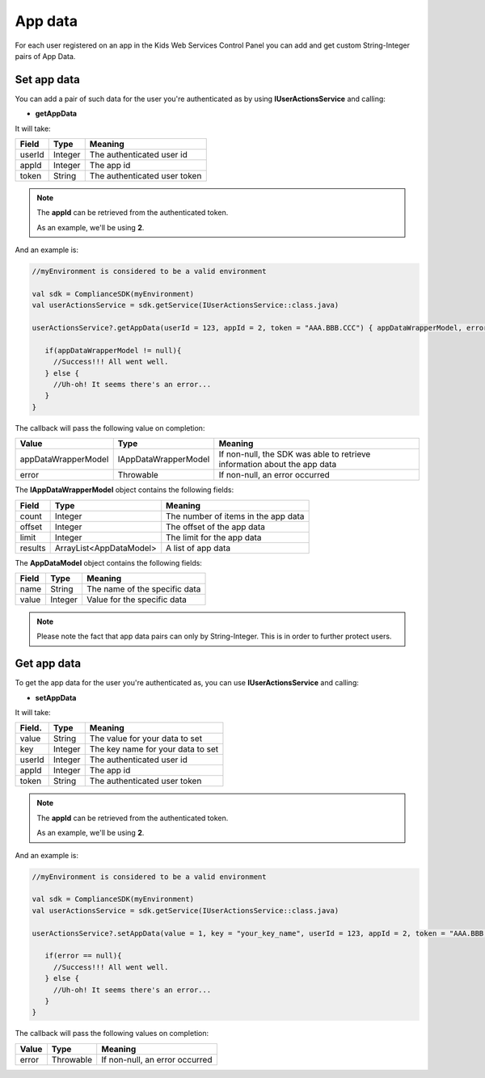 App data
========

For each user registered on an app in the Kids Web Services Control Panel you can add and get custom String-Integer pairs of App Data.

Set app data
------------

You can add a pair of such data for the user you're authenticated as by using **IUserActionsService** and calling:

* **getAppData**

It will take:

=========== ======= =======
Field       Type    Meaning
=========== ======= =======
userId      Integer The authenticated user id
appId       Integer The app id
token       String  The authenticated user token
=========== ======= =======

.. note::
 The **appId** can be retrieved from the authenticated token.

 As an example, we'll be using **2**.

And an example is:

.. code-block:: java

   //myEnvironment is considered to be a valid environment 

   val sdk = ComplianceSDK(myEnvironment)
   val userActionsService = sdk.getService(IUserActionsService::class.java)

   userActionsService?.getAppData(userId = 123, appId = 2, token = "AAA.BBB.CCC") { appDataWrapperModel, error ->

      if(appDataWrapperModel != null){
        //Success!!! All went well.
      } else {
        //Uh-oh! It seems there's an error...
      }
   }

The callback will pass the following value on completion:

==================== ===================== ======
Value                Type                  Meaning
==================== ===================== ======
appDataWrapperModel  IAppDataWrapperModel  If non-null, the SDK was able to retrieve information about the app data
error                Throwable             If non-null, an error occurred
==================== ===================== ======

The **IAppDataWrapperModel** object contains the following fields:

======= ======================= =======
Field   Type                    Meaning
======= ======================= =======
count   Integer                 The number of items in the app data
offset  Integer                 The offset of the app data
limit   Integer                 The limit for the app data
results ArrayList<AppDataModel> A list of app data
======= ======================= =======

The **AppDataModel** object contains the following fields:

======= ======== =======
Field   Type     Meaning
======= ======== =======
name    String   The name of the specific data
value   Integer  Value for the specific data
======= ======== =======

.. note::

  Please note the fact that app data pairs can only by String-Integer. This is in order to further protect users.

Get app data
------------

To get the app data for the user you're authenticated as, you can use **IUserActionsService** and calling:

* **setAppData**

It will take:

======== ======= =======
Field.   Type    Meaning
======== ======= =======
value    String  The value for your data to set
key      Integer The key name for your data to set
userId   Integer The authenticated user id
appId    Integer The app id
token    String  The authenticated user token
======== ======= =======

.. note::
 The **appId** can be retrieved from the authenticated token.

 As an example, we'll be using **2**.

And an example is:

.. code-block:: java

   //myEnvironment is considered to be a valid environment 

   val sdk = ComplianceSDK(myEnvironment)
   val userActionsService = sdk.getService(IUserActionsService::class.java)

   userActionsService?.setAppData(value = 1, key = "your_key_name", userId = 123, appId = 2, token = "AAA.BBB.CCC") { error ->

      if(error == null){
        //Success!!! All went well.
      } else {
        //Uh-oh! It seems there's an error...
      }
   }

The callback will pass the following values on completion:

======= ========= ======
Value   Type      Meaning
======= ========= ======
error   Throwable If non-null, an error occurred
======= ========= ======
